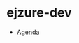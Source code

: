* ejzure-dev

- [[https://rawcdn.githack.com/pnowosie/ejzure-dev/2e2c841a42698f15ac1dbc543887ecd364ad8fbe/agenda.html][Agenda]]
